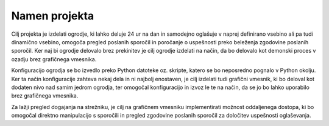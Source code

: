 Namen projekta
=================
Cilj projekta je izdelati ogrodje, ki lahko deluje 24 ur na dan in samodejno oglašuje v naprej definirano vsebino ali
pa tudi dinamično vsebino, omogoča pregled poslanih sporočil in poročanje o uspešnosti preko beleženja zgodovine
poslanih sporočil.
Ker naj bi ogrodje delovalo brez prekinitev je cilj ogrodje izdelati na način, da bo delovalo kot demonski proces v ozadju
brez grafičnega vmesnika.

Konfiguracijo ogrodja se bo izvedlo preko Python datoteke oz. skripte, katero se bo neposredno pognalo
v Python okolju. Ker ta način konfiguracije zahteva nekaj dela in ni najbolj enostaven, je cilj izdelati
tudi grafični vmesnik, ki bo deloval kot dodaten nivo nad samim jedrom ogrodja, ter omogočal konfiguracijo in izvoz le te
na način, da se jo bo lahko uporabilo brez grafičnega vmesnika.

Za lažji pregled dogajanja na strežniku, je cilj na grafičnem vmesniku implementirati možnost oddaljenega dostopa,
ki bo omogočal direktno manipulacijo s sporočili in pregled zgodovine poslanih sporočil za določitev uspešnosti oglaševanja.



